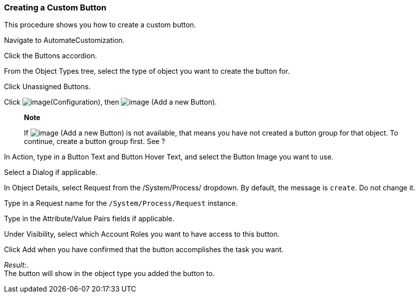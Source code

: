 === Creating a Custom Button

This procedure shows you how to create a custom button.

Navigate to AutomateCustomization.

Click the Buttons accordion.

From the Object Types tree, select the type of object you want to create
the button for.

Click Unassigned Buttons.

Click image:../images/1847.png[image](Configuration), then
image:../images/1848.png[image] (Add a new Button).

____________________________________________________________________________________________________________________________________________________________________________________
*Note*

If image:../images/1848.png[image] (Add a new Button) is not available,
that means you have not created a button group for that object. To
continue, create a button group first. See ?
____________________________________________________________________________________________________________________________________________________________________________________

In Action, type in a Button Text and Button Hover Text, and select the
Button Image you want to use.

Select a Dialog if applicable.

In Object Details, select Request from the /System/Process/ dropdown. By
default, the message is `create`. Do not change it.

Type in a Request name for the `/System/Process/Request` instance.

Type in the Attribute/Value Pairs fields if applicable.

Under Visibility, select which Account Roles you want to have access to
this button.

Click Add when you have confirmed that the button accomplishes the task
you want.

_Result:_. +
The button will show in the object type you added the button to.
